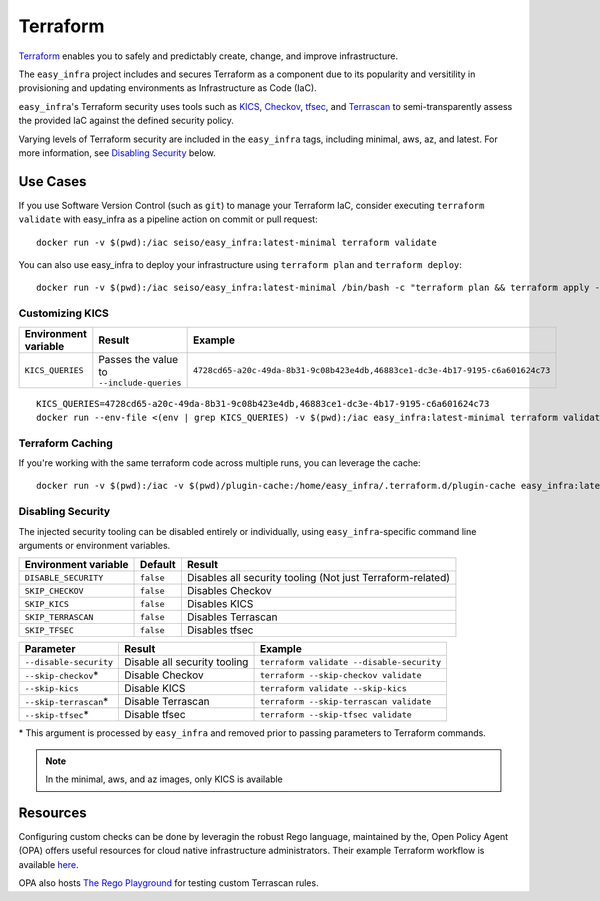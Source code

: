 *********
Terraform
*********

`Terraform <https://github.com/hashicorp/terraform>`_ enables you to safely and
predictably create, change, and improve infrastructure.

The ``easy_infra`` project includes and secures Terraform as a component due to
its popularity and versitility in provisioning and updating environments as
Infrastructure as Code (IaC).

``easy_infra``'s Terraform security uses tools such as `KICS
<https://kics.io/>`_, `Checkov <https://www.checkov.io/>`_, `tfsec
<https://tfsec.dev/>`_, and `Terrascan
<https://www.accurics.com/products/terrascan/>`_ to semi-transparently assess
the provided IaC against the defined security policy.

Varying levels of Terraform security are included in the ``easy_infra`` tags,
including minimal, aws, az, and latest.  For more information, see
`Disabling Security`_ below.


Use Cases
---------

If you use Software Version Control (such as ``git``) to manage your Terraform
IaC, consider executing ``terraform validate`` with easy_infra as a pipeline
action on commit or pull request::

    docker run -v $(pwd):/iac seiso/easy_infra:latest-minimal terraform validate

You can also use easy_infra to deploy your infrastructure using ``terraform
plan`` and ``terraform deploy``::

    docker run -v $(pwd):/iac seiso/easy_infra:latest-minimal /bin/bash -c "terraform plan && terraform apply -auto-approve"

Customizing KICS
^^^^^^^^^^^^^^^^

+----------------------+-------------------------------------------+-------------------------------------------------------------------------------+
| Environment variable | Result                                    | Example                                                                       |
+======================+===========================================+===============================================================================+
| ``KICS_QUERIES``     | Passes the value to ``--include-queries`` | ``4728cd65-a20c-49da-8b31-9c08b423e4db,46883ce1-dc3e-4b17-9195-c6a601624c73`` |
+----------------------+-------------------------------------------+-------------------------------------------------------------------------------+

::

    KICS_QUERIES=4728cd65-a20c-49da-8b31-9c08b423e4db,46883ce1-dc3e-4b17-9195-c6a601624c73
    docker run --env-file <(env | grep KICS_QUERIES) -v $(pwd):/iac easy_infra:latest-minimal terraform validate

Terraform Caching
^^^^^^^^^^^^^^^^^

If you're working with the same terraform code across multiple runs, you can
leverage the cache::

    docker run -v $(pwd):/iac -v $(pwd)/plugin-cache:/home/easy_infra/.terraform.d/plugin-cache easy_infra:latest-minimal /bin/bash -c "terraform init; terraform validate"

Disabling Security
^^^^^^^^^^^^^^^^^^

The injected security tooling can be disabled entirely or individually, using
``easy_infra``-specific command line arguments or environment variables.

+----------------------+-----------+------------------------------------------------------------+
| Environment variable | Default   | Result                                                     |
+======================+===========+============================================================+
| ``DISABLE_SECURITY`` | ``false`` | Disables all security tooling (Not just Terraform-related) |
+----------------------+-----------+------------------------------------------------------------+
| ``SKIP_CHECKOV``     | ``false`` | Disables Checkov                                           |
+----------------------+-----------+------------------------------------------------------------+
| ``SKIP_KICS``        | ``false`` | Disables KICS                                              |
+----------------------+-----------+------------------------------------------------------------+
| ``SKIP_TERRASCAN``   | ``false`` | Disables Terrascan                                         |
+----------------------+-----------+------------------------------------------------------------+
| ``SKIP_TFSEC``       | ``false`` | Disables tfsec                                             |
+----------------------+-----------+------------------------------------------------------------+

+------------------------+------------------------------+-------------------------------------------+
| Parameter              | Result                       | Example                                   |
+========================+==============================+===========================================+
| ``--disable-security`` | Disable all security tooling | ``terraform validate --disable-security`` |
+------------------------+------------------------------+-------------------------------------------+
| ``--skip-checkov``\*   | Disable Checkov              | ``terraform --skip-checkov validate``     |
+------------------------+------------------------------+-------------------------------------------+
| ``--skip-kics``        | Disable KICS                 | ``terraform validate --skip-kics``        |
+------------------------+------------------------------+-------------------------------------------+
| ``--skip-terrascan``\* | Disable Terrascan            | ``terraform --skip-terrascan validate``   |
+------------------------+------------------------------+-------------------------------------------+
| ``--skip-tfsec``\*     | Disable tfsec                | ``terraform --skip-tfsec validate``       |
+------------------------+------------------------------+-------------------------------------------+

\* This argument is processed by ``easy_infra`` and removed prior to passing
parameters to Terraform commands.

.. note::
    In the minimal, aws, and az images, only KICS is available


Resources
---------

Configuring custom checks can be done by leveragin the robust Rego language,
maintained by the, Open Policy Agent (OPA) offers useful resources for cloud
native infrastructure administrators.  Their example Terraform workflow is
available `here  <https://www.openpolicyagent.org/docs/latest/terraform/>`_.

OPA also hosts `The Rego Playground <https://play.openpolicyagent.org/>`_ for
testing custom Terrascan rules.
